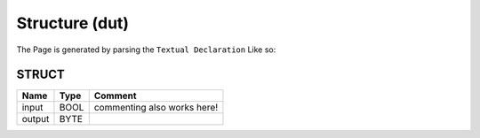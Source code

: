 .. _Structure:

Structure (dut)
===============


The Page is generated by parsing the ``Textual Declaration`` Like so:

.. image:: /_Images/SampleStructure.png


STRUCT
~~~~~~~~~~~~~~~~~~~~

========  ======  =============================
Name      Type    Comment                        
========  ======  =============================
input     BOOL    commenting also works here!    
output    BYTE                                   
========  ======  =============================

